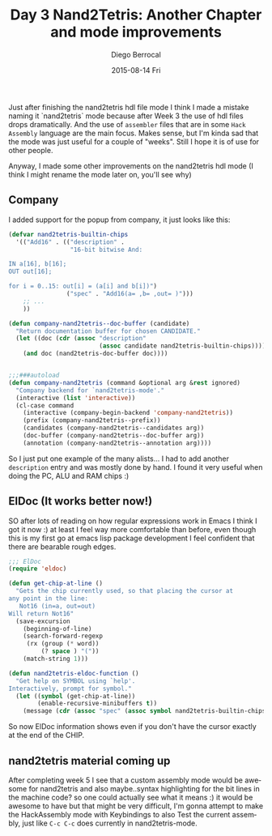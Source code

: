 #+TITLE:       Day 3 Nand2Tetris: Another Chapter and mode improvements
#+AUTHOR:      Diego Berrocal
#+EMAIL:       jarvis@nixos.att.net
#+DATE:        2015-08-14 Fri
#+URI:         /blog/%y/%m/%d/day-3-nand2tetris-another-chapter-and-mode-improvements
#+KEYWORDS:    emacs, nand2tetris, elisp
#+TAGS:        emacs
#+LANGUAGE:    en
#+OPTIONS:     H:3 num:nil toc:nil \n:nil ::t |:t ^:nil -:nil f:t *:t <:t
#+DESCRIPTION: In which I keep telling the story of the development of nand2tetris.el mode

Just after finishing the nand2tetris hdl file mode I think I made a mistake
naming it `nand2tetris` mode because after Week 3 the use of hdl files drops
dramatically. And the use of =assembler= files that are in some =Hack Assembly=
language are the main focus. Makes sense, but I'm kinda sad that the mode was
just useful for a couple of "weeks". Still I hope it is of use for other people.

Anyway, I made some other improvements on the nand2tetris hdl mode (I think I
might rename the mode later on, you'll see why) 

** Company

I added support for the popup from company, it just looks like this:

#+begin_src emacs-lisp :tangle yes
  (defvar nand2tetris-builtin-chips
    '(("Add16" . (("description" .
                   "16-bit bitwise And:

  IN a[16], b[16];
  OUT out[16];

  for i = 0..15: out[i] = (a[i] and b[i])")
                  ("spec" . "Add16(a= ,b= ,out= )")))
      ;; ...
      ))

  (defun company-nand2tetris--doc-buffer (candidate)
    "Return documentation buffer for chosen CANDIDATE."
    (let ((doc (cdr (assoc "description"
                           (assoc candidate nand2tetris-builtin-chips)))))
      (and doc (nand2tetris-doc-buffer doc))))


  ;;;###autoload
  (defun company-nand2tetris (command &optional arg &rest ignored)
    "Company backend for `nand2tetris-mode'."
    (interactive (list 'interactive))
    (cl-case command
      (interactive (company-begin-backend 'company-nand2tetris))
      (prefix (company-nand2tetris--prefix))
      (candidates (company-nand2tetris--candidates arg))
      (doc-buffer (company-nand2tetris--doc-buffer arg))
      (annotation (company-nand2tetris--annotation arg))))
#+end_src

So I just put one example of the many alists... I had to add another
=description= entry and was mostly done by hand. I found it very useful when
doing the PC, ALU and RAM chips :)

** ElDoc (It works better now!)

SO after lots of reading on how regular expressions work in Emacs I think I got
it now :) at least I feel way more comfortable than before, even though this is
my first go at emacs lisp package development I feel confident that there are
bearable rough edges.

#+begin_src emacs-lisp :tangle yes
  ;;; ElDoc
  (require 'eldoc)

  (defun get-chip-at-line ()
    "Gets the chip currently used, so that placing the cursor at
  any point in the line:
     Not16 (in=a, out=out)
  Will return Not16"
    (save-excursion
      (beginning-of-line)
      (search-forward-regexp
       (rx (group (* word))
           (? space ) "("))
      (match-string 1)))

  (defun nand2tetris-eldoc-function ()
    "Get help on SYMBOL using `help'.
  Interactively, prompt for symbol."
    (let ((symbol (get-chip-at-line))
          (enable-recursive-minibuffers t))
      (message (cdr (assoc "spec" (assoc symbol nand2tetris-builtin-chips))))))
#+end_src

So now ElDoc information shows even if you don't have the cursor exactly at the
end of the CHIP.


** nand2tetris material coming up

After completing week 5 I see that a custom assembly mode would be awesome for
nand2tetris and also maybe..syntax highlighting for the bit lines in the machine
code? so one could actually see what it means :) it would be awesome to have but
that might be very difficult, I'm gonna attempt to make the HackAssembly mode
with Keybindings to also Test the current assembly, just like =C-c C-c= does
currently in nand2tetris-mode.
